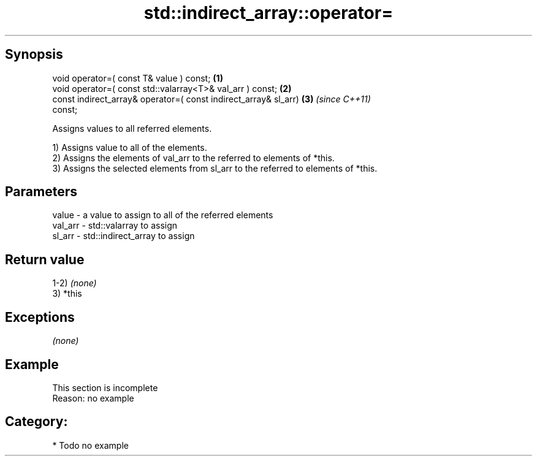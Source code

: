 .TH std::indirect_array::operator= 3 "Sep  4 2015" "2.0 | http://cppreference.com" "C++ Standard Libary"
.SH Synopsis
   void operator=( const T& value ) const;                            \fB(1)\fP
   void operator=( const std::valarray<T>& val_arr ) const;           \fB(2)\fP
   const indirect_array& operator=( const indirect_array& sl_arr)     \fB(3)\fP \fI(since C++11)\fP
   const;

   Assigns values to all referred elements.

   1) Assigns value to all of the elements.
   2) Assigns the elements of val_arr to the referred to elements of *this.
   3) Assigns the selected elements from sl_arr to the referred to elements of *this.

.SH Parameters

   value   - a value to assign to all of the referred elements
   val_arr - std::valarray to assign
   sl_arr  - std::indirect_array to assign

.SH Return value

   1-2) \fI(none)\fP
   3) *this

.SH Exceptions

   \fI(none)\fP

.SH Example

    This section is incomplete
    Reason: no example

.SH Category:

     * Todo no example

